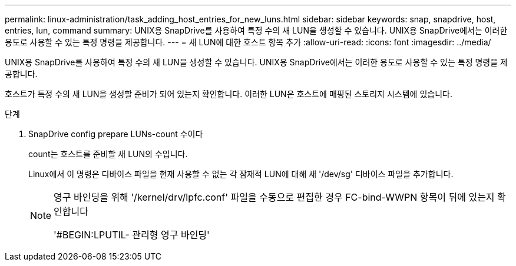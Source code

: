 ---
permalink: linux-administration/task_adding_host_entries_for_new_luns.html 
sidebar: sidebar 
keywords: snap, snapdrive, host, entries, lun, command 
summary: UNIX용 SnapDrive를 사용하여 특정 수의 새 LUN을 생성할 수 있습니다. UNIX용 SnapDrive에서는 이러한 용도로 사용할 수 있는 특정 명령을 제공합니다. 
---
= 새 LUN에 대한 호스트 항목 추가
:allow-uri-read: 
:icons: font
:imagesdir: ../media/


[role="lead"]
UNIX용 SnapDrive를 사용하여 특정 수의 새 LUN을 생성할 수 있습니다. UNIX용 SnapDrive에서는 이러한 용도로 사용할 수 있는 특정 명령을 제공합니다.

호스트가 특정 수의 새 LUN을 생성할 준비가 되어 있는지 확인합니다. 이러한 LUN은 호스트에 매핑된 스토리지 시스템에 있습니다.

.단계
. SnapDrive config prepare LUNs-count 수이다
+
count는 호스트를 준비할 새 LUN의 수입니다.

+
Linux에서 이 명령은 디바이스 파일을 현재 사용할 수 없는 각 잠재적 LUN에 대해 새 '/dev/sg' 디바이스 파일을 추가합니다.

+
[NOTE]
====
영구 바인딩을 위해 '/kernel/drv/lpfc.conf' 파일을 수동으로 편집한 경우 FC-bind-WWPN 항목이 뒤에 있는지 확인합니다

'#BEGIN:LPUTIL- 관리형 영구 바인딩'

====

